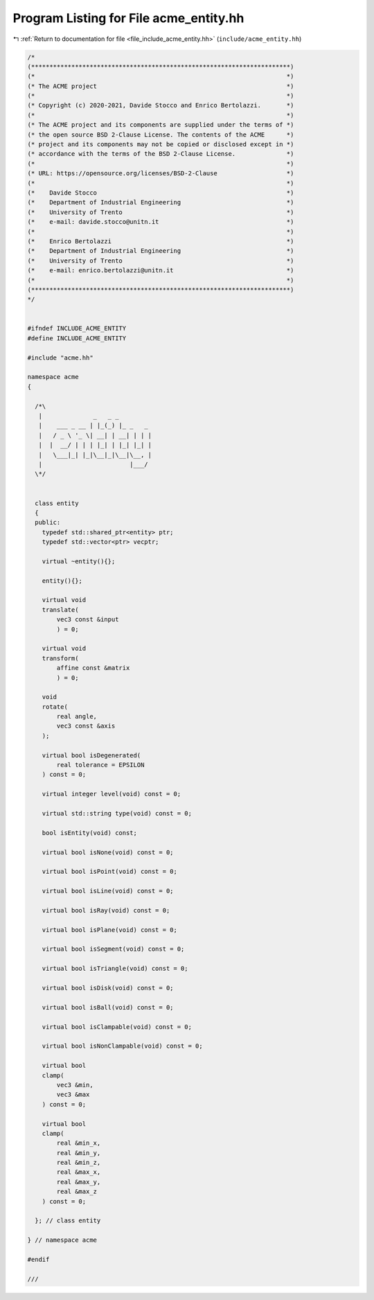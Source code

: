 
.. _program_listing_file_include_acme_entity.hh:

Program Listing for File acme_entity.hh
=======================================

|exhale_lsh| :ref:`Return to documentation for file <file_include_acme_entity.hh>` (``include/acme_entity.hh``)

.. |exhale_lsh| unicode:: U+021B0 .. UPWARDS ARROW WITH TIP LEFTWARDS

.. code-block:: cpp

   /*
   (***********************************************************************)
   (*                                                                     *)
   (* The ACME project                                                    *)
   (*                                                                     *)
   (* Copyright (c) 2020-2021, Davide Stocco and Enrico Bertolazzi.       *)
   (*                                                                     *)
   (* The ACME project and its components are supplied under the terms of *)
   (* the open source BSD 2-Clause License. The contents of the ACME      *)
   (* project and its components may not be copied or disclosed except in *)
   (* accordance with the terms of the BSD 2-Clause License.              *)
   (*                                                                     *)
   (* URL: https://opensource.org/licenses/BSD-2-Clause                   *)
   (*                                                                     *)
   (*    Davide Stocco                                                    *)
   (*    Department of Industrial Engineering                             *)
   (*    University of Trento                                             *)
   (*    e-mail: davide.stocco@unitn.it                                   *)
   (*                                                                     *)
   (*    Enrico Bertolazzi                                                *)
   (*    Department of Industrial Engineering                             *)
   (*    University of Trento                                             *)
   (*    e-mail: enrico.bertolazzi@unitn.it                               *)
   (*                                                                     *)
   (***********************************************************************)
   */
   
   
   #ifndef INCLUDE_ACME_ENTITY
   #define INCLUDE_ACME_ENTITY
   
   #include "acme.hh"
   
   namespace acme
   {
   
     /*\
      |              _   _ _
      |    ___ _ __ | |_(_) |_ _   _
      |   / _ \ '_ \| __| | __| | | |
      |  |  __/ | | | |_| | |_| |_| |
      |   \___|_| |_|\__|_|\__|\__, |
      |                        |___/
     \*/
   
   
     class entity
     {
     public:
       typedef std::shared_ptr<entity> ptr; 
       typedef std::vector<ptr> vecptr;     
   
       virtual ~entity(){};
   
       entity(){};
   
       virtual void
       translate(
           vec3 const &input 
           ) = 0;
   
       virtual void
       transform(
           affine const &matrix 
           ) = 0;
   
       void
       rotate(
           real angle,      
           vec3 const &axis 
       );
   
       virtual bool isDegenerated(
           real tolerance = EPSILON 
       ) const = 0;
   
       virtual integer level(void) const = 0;
   
       virtual std::string type(void) const = 0;
   
       bool isEntity(void) const;
   
       virtual bool isNone(void) const = 0;
   
       virtual bool isPoint(void) const = 0;
   
       virtual bool isLine(void) const = 0;
   
       virtual bool isRay(void) const = 0;
   
       virtual bool isPlane(void) const = 0;
   
       virtual bool isSegment(void) const = 0;
   
       virtual bool isTriangle(void) const = 0;
   
       virtual bool isDisk(void) const = 0;
   
       virtual bool isBall(void) const = 0;
   
       virtual bool isClampable(void) const = 0;
   
       virtual bool isNonClampable(void) const = 0;
   
       virtual bool
       clamp(
           vec3 &min, 
           vec3 &max  
       ) const = 0;
   
       virtual bool
       clamp(
           real &min_x, 
           real &min_y, 
           real &min_z, 
           real &max_x, 
           real &max_y, 
           real &max_z  
       ) const = 0;
   
     }; // class entity
   
   } // namespace acme
   
   #endif
   
   ///
